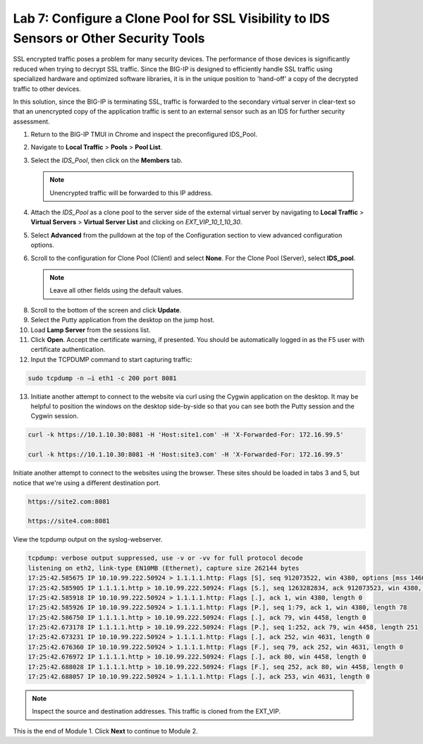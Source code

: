Lab 7: Configure a Clone Pool for SSL Visibility to IDS Sensors or Other Security Tools
=======================================================================================

SSL encrypted traffic poses a problem for many security devices. The performance of those 
devices is significantly reduced when trying to decrypt SSL traffic. Since the BIG-IP 
is designed to efficiently handle SSL traffic using specialized hardware and optimized software 
libraries, it is in the unique position to 'hand-off' a copy of the decrypted traffic 
to other devices.

In this solution, since the BIG-IP is terminating SSL, traffic is forwarded to the secondary virtual server in clear-text so that an unencrypted copy of the application traffic is sent to an external sensor such as an IDS for further security assessment.

1. Return to the BIG-IP TMUI in Chrome and inspect the preconfigured IDS_Pool.

2. Navigate to **Local Traffic** > **Pools** > **Pool List**.

3. Select the *IDS_Pool*, then click on the **Members** tab.

   .. Note:: Unencrypted traffic will be forwarded to this IP address.

4. Attach the *IDS\_Pool* as a clone pool to the server side of the external virtual server by navigating to 
   **Local Traffic** > **Virtual Servers** > **Virtual Server List** and clicking on *EXT\_VIP\_10_1_10_30*.

5. Select **Advanced** from the pulldown at the top of the Configuration section to view advanced configuration options.

   .. image:: ../images/advanced_options_dropdown.png

6. Scroll to the configuration for Clone Pool (Client) and select **None**. For the Clone Pool (Server), select **IDS_pool**.

   |image60|

   .. Note:: Leave all other fields using the default values.

8. Scroll to the bottom of the screen and click **Update**.

9. Select the Putty application from the desktop on the jump host.

10. Load **Lamp Server** from the sessions list.

11. Click **Open**. Accept the certificate warning, if presented. You should be automatically logged in as the F5 user with certificate authentication.

12. Input the TCPDUMP command to start capturing traffic:

.. code-block:: console

    sudo tcpdump -n –i eth1 -c 200 port 8081

13. Initiate another attempt to connect to the website via curl using the Cygwin application on the desktop. It 
    may be helpful to position the windows on the desktop side-by-side so that you can see both the Putty session 
    and the Cygwin session.

.. code-block:: console

   curl -k https://10.1.10.30:8081 -H 'Host:site1.com' -H 'X-Forwarded-For: 172.16.99.5'

   curl -k https://10.1.10.30:8081 -H 'Host:site3.com' -H 'X-Forwarded-For: 172.16.99.5'

Initiate another attempt to connect to the websites using the browser. These sites should be loaded in tabs 3 
and 5, but notice that we're using a different destination port.

.. code-block:: console

   https://site2.com:8081

   https://site4.com:8081

View the tcpdump output on the syslog-webserver.

.. code-block:: console

   tcpdump: verbose output suppressed, use -v or -vv for full protocol decode
   listening on eth2, link-type EN10MB (Ethernet), capture size 262144 bytes
   17:25:42.585675 IP 10.10.99.222.50924 > 1.1.1.1.http: Flags [S], seq 912073522, win 4380, options [mss 1460,sackOK,eol], length 0
   17:25:42.585905 IP 1.1.1.1.http > 10.10.99.222.50924: Flags [S.], seq 1263282834, ack 912073523, win 4380, options [mss 1460,sackOK,eol], length 0
   17:25:42.585918 IP 10.10.99.222.50924 > 1.1.1.1.http: Flags [.], ack 1, win 4380, length 0
   17:25:42.585926 IP 10.10.99.222.50924 > 1.1.1.1.http: Flags [P.], seq 1:79, ack 1, win 4380, length 78
   17:25:42.586750 IP 1.1.1.1.http > 10.10.99.222.50924: Flags [.], ack 79, win 4458, length 0
   17:25:42.673178 IP 1.1.1.1.http > 10.10.99.222.50924: Flags [P.], seq 1:252, ack 79, win 4458, length 251
   17:25:42.673231 IP 10.10.99.222.50924 > 1.1.1.1.http: Flags [.], ack 252, win 4631, length 0
   17:25:42.676360 IP 10.10.99.222.50924 > 1.1.1.1.http: Flags [F.], seq 79, ack 252, win 4631, length 0
   17:25:42.676972 IP 1.1.1.1.http > 10.10.99.222.50924: Flags [.], ack 80, win 4458, length 0
   17:25:42.688028 IP 1.1.1.1.http > 10.10.99.222.50924: Flags [F.], seq 252, ack 80, win 4458, length 0
   17:25:42.688057 IP 10.10.99.222.50924 > 1.1.1.1.http: Flags [.], ack 253, win 4631, length 0

.. note:: Inspect the source and destination addresses. This traffic is cloned from the EXT_VIP.

This is the end of Module 1. Click **Next** to continue to Module 2.

.. |image58| image:: ../images/image58.png
   :width: 5.65139in
   :height: 5.75556in
.. |image59| image:: ../images/image59.png
   :width: 4.66626in
   :height: 4.24264in
.. |image60| image:: ../images/image60.png
   :width: 4.83440in
   :height: 2.18569in

